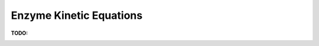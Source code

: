 .. sectnum::
   :suffix: .

========================
Enzyme Kinetic Equations
========================

:TODO: